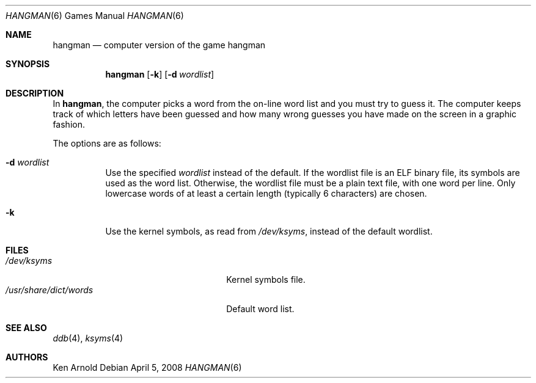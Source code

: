 .\"	$OpenBSD: hangman.6,v 1.16 2008/04/05 07:46:05 jmc Exp $
.\"
.\" Copyright (c) 1983, 1993
.\"	The Regents of the University of California.  All rights reserved.
.\"
.\" Redistribution and use in source and binary forms, with or without
.\" modification, are permitted provided that the following conditions
.\" are met:
.\" 1. Redistributions of source code must retain the above copyright
.\"    notice, this list of conditions and the following disclaimer.
.\" 2. Redistributions in binary form must reproduce the above copyright
.\"    notice, this list of conditions and the following disclaimer in the
.\"    documentation and/or other materials provided with the distribution.
.\" 3. Neither the name of the University nor the names of its contributors
.\"    may be used to endorse or promote products derived from this software
.\"    without specific prior written permission.
.\"
.\" THIS SOFTWARE IS PROVIDED BY THE REGENTS AND CONTRIBUTORS ``AS IS'' AND
.\" ANY EXPRESS OR IMPLIED WARRANTIES, INCLUDING, BUT NOT LIMITED TO, THE
.\" IMPLIED WARRANTIES OF MERCHANTABILITY AND FITNESS FOR A PARTICULAR PURPOSE
.\" ARE DISCLAIMED.  IN NO EVENT SHALL THE REGENTS OR CONTRIBUTORS BE LIABLE
.\" FOR ANY DIRECT, INDIRECT, INCIDENTAL, SPECIAL, EXEMPLARY, OR CONSEQUENTIAL
.\" DAMAGES (INCLUDING, BUT NOT LIMITED TO, PROCUREMENT OF SUBSTITUTE GOODS
.\" OR SERVICES; LOSS OF USE, DATA, OR PROFITS; OR BUSINESS INTERRUPTION)
.\" HOWEVER CAUSED AND ON ANY THEORY OF LIABILITY, WHETHER IN CONTRACT, STRICT
.\" LIABILITY, OR TORT (INCLUDING NEGLIGENCE OR OTHERWISE) ARISING IN ANY WAY
.\" OUT OF THE USE OF THIS SOFTWARE, EVEN IF ADVISED OF THE POSSIBILITY OF
.\" SUCH DAMAGE.
.\"
.\"	@(#)hangman.6	8.1 (Berkeley) 5/31/93
.\"
.Dd $Mdocdate: April 5 2008 $
.Dt HANGMAN 6
.Os
.Sh NAME
.Nm hangman
.Nd computer version of the game hangman
.Sh SYNOPSIS
.Nm hangman
.Op Fl k
.Op Fl d Ar wordlist
.Sh DESCRIPTION
In
.Nm hangman ,
the computer picks a word from the on-line word list
and you must try to guess it.
The computer keeps track of which letters have been guessed
and how many wrong guesses you have made on the screen in a graphic fashion.
.Pp
The options are as follows:
.Bl -tag -width Ds
.It Fl d Ar wordlist
Use the specified
.Ar wordlist
instead of the default.
If the wordlist file is an ELF binary file, its symbols are used as the
word list.
Otherwise, the wordlist file must be a plain text file, with one word per line.
Only lowercase words of at least a certain length
.Pq typically 6 characters
are chosen.
.It Fl k
Use the kernel symbols, as read from
.Pa /dev/ksyms ,
instead of the default wordlist.
.El
.Sh FILES
.Bl -tag -width "/usr/share/dict/wordsXXX" -compact
.It Pa /dev/ksyms
Kernel symbols file.
.It Pa /usr/share/dict/words
Default word list.
.El
.Sh SEE ALSO
.Xr ddb 4 ,
.Xr ksyms 4
.Sh AUTHORS
.An Ken Arnold
